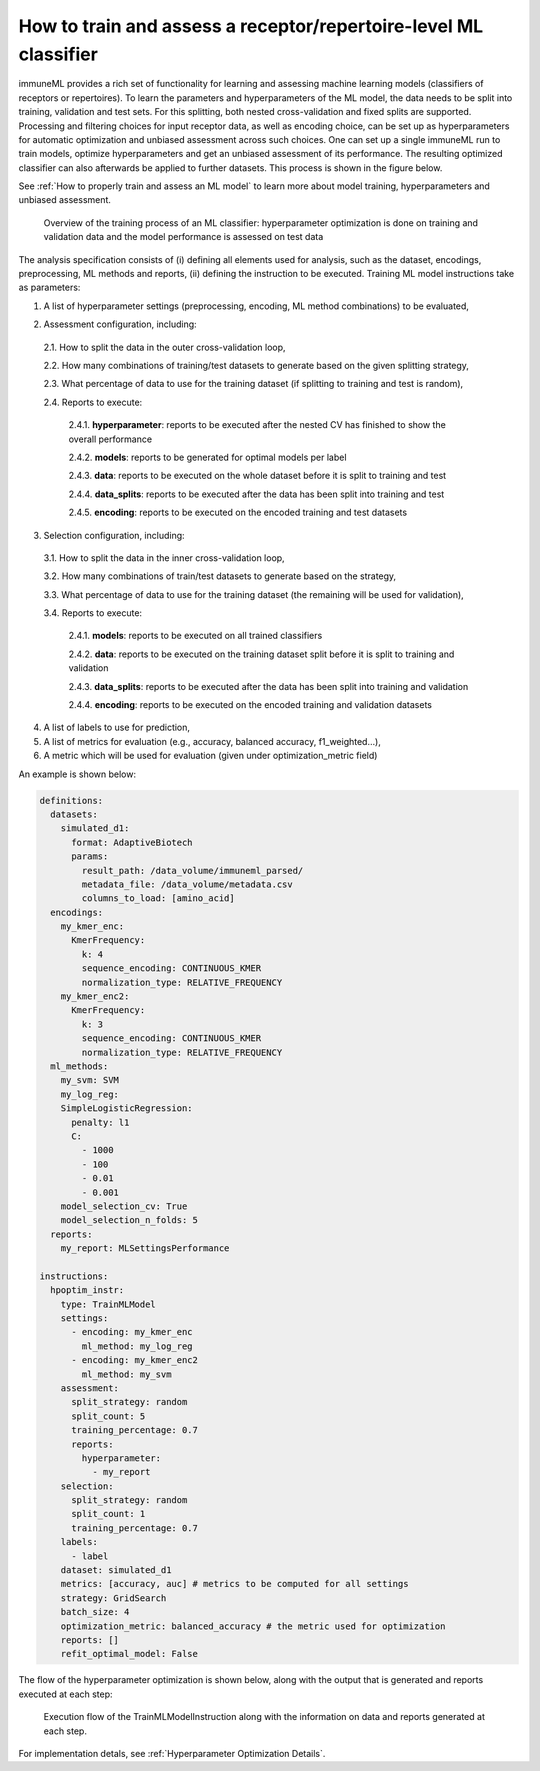 How to train and assess a receptor/repertoire-level ML classifier
==================================================================

immuneML provides a rich set of functionality for learning and assessing machine
learning models (classifiers of receptors or repertoires). To learn the parameters and hyperparameters of the ML model,
the data needs to be split into training, validation and test sets. For this splitting, both nested cross-validation and fixed splits are supported.
Processing and filtering choices for input receptor data,
as well as encoding choice, can be set up as hyperparameters for automatic optimization
and unbiased assessment across such choices. One can set up a single immuneML run to train
models, optimize hyperparameters and get an unbiased assessment of its performance.
The resulting optimized classifier can also afterwards be applied to further datasets.
This process is shown in the figure below.

See :ref:`How to properly train and assess an ML model` to learn more about model training, hyperparameters and unbiased assessment.

.. figure:: ../_static/images/ml_process_overview.png
  :width: 70%

  Overview of the training process of an ML classifier: hyperparameter
  optimization is done on training and validation data and the model performance is
  assessed on test data

The analysis specification consists of (i) defining all elements used for analysis,
such as the dataset, encodings, preprocessing, ML methods and reports, (ii) defining
the instruction to be executed. Training ML model instructions take as parameters:

1. A list of hyperparameter settings (preprocessing, encoding, ML method combinations) to be evaluated,

.. highlight:: yaml
.. code-block:: yaml
  :linenos:

  settings:
    - encoding: my_kmer_enc
      ml_method: my_log_reg
    - preprocessing: filter1
      encoding: my_kmer_enc
      ml_method: my_svm

2. Assessment configuration, including:

  2.1. How to split the data in the outer cross-validation loop,

  2.2. How many combinations of training/test datasets to generate based on the given
  splitting strategy,

  2.3. What percentage of data to use for the training dataset (if splitting to training and test is random),

  2.4. Reports to execute:

    2.4.1. **hyperparameter**: reports to be executed after the nested CV has finished to show the overall performance

    2.4.2. **models**: reports  to be generated for optimal models per label

    2.4.3. **data**: reports to be executed on the whole dataset before it is split to training and test

    2.4.4. **data_splits**: reports to be executed after the data has been split into training and test

    2.4.5. **encoding**: reports to be executed on the encoded training and test datasets

  .. highlight:: yaml
  .. code-block:: yaml
    :linenos:

    assessment:
      split_strategy: random
      split_count: 5
      training_percentage: 0.7
      reports:
        hyperparameter:
          - my_hp_benchmark
        models:
          - my_model_report
        data:
          - my_data_report
        data_splits:
          - my_data_report
        encoding:
          - my_encoding_report

3. Selection configuration, including:

  3.1. How to split the data in the inner cross-validation loop,

  3.2. How many combinations of train/test datasets to generate based on the strategy,

  3.3. What percentage of data to use for the training dataset (the remaining will be used for validation),

  3.4. Reports to execute:

    2.4.1. **models**: reports to be executed on all trained classifiers

    2.4.2. **data**: reports to be executed on the training dataset split before it is split to training and validation

    2.4.3. **data_splits**: reports to be executed after the data has been split into training and validation

    2.4.4. **encoding**: reports to be executed on the encoded training and validation datasets

  .. highlight:: yaml
  .. code-block:: yaml
    :linenos:

    selection:
      split_strategy: random
      split_count: 1
      reports:
        models:
          - my_model_report
        data:
          - my_data_report
        data_splits:
          - my_data_report
        encoding:
          - my_encoding_report
      training_percentage: 0.7

4. A list of labels to use for prediction,

5. A list of metrics for evaluation (e.g., accuracy, balanced accuracy, f1_weighted…),

6. A metric which will be used for evaluation (given under optimization_metric field)

An example is shown below:

.. highlight:: yaml
.. code-block:: yaml

  definitions:
    datasets:
      simulated_d1:
        format: AdaptiveBiotech
        params:
          result_path: /data_volume/immuneml_parsed/
          metadata_file: /data_volume/metadata.csv
          columns_to_load: [amino_acid]
    encodings:
      my_kmer_enc:
        KmerFrequency:
          k: 4
          sequence_encoding: CONTINUOUS_KMER
          normalization_type: RELATIVE_FREQUENCY
      my_kmer_enc2:
        KmerFrequency:
          k: 3
          sequence_encoding: CONTINUOUS_KMER
          normalization_type: RELATIVE_FREQUENCY
    ml_methods:
      my_svm: SVM
      my_log_reg:
      SimpleLogisticRegression:
        penalty: l1
        C:
          - 1000
          - 100
          - 0.01
          - 0.001
      model_selection_cv: True
      model_selection_n_folds: 5
    reports:
      my_report: MLSettingsPerformance

  instructions:
    hpoptim_instr:
      type: TrainMLModel
      settings:
        - encoding: my_kmer_enc
          ml_method: my_log_reg
        - encoding: my_kmer_enc2
          ml_method: my_svm
      assessment:
        split_strategy: random
        split_count: 5
        training_percentage: 0.7
        reports:
          hyperparameter:
            - my_report
      selection:
        split_strategy: random
        split_count: 1
        training_percentage: 0.7
      labels:
        - label
      dataset: simulated_d1
      metrics: [accuracy, auc] # metrics to be computed for all settings
      strategy: GridSearch
      batch_size: 4
      optimization_metric: balanced_accuracy # the metric used for optimization
      reports: []
      refit_optimal_model: False

The flow of the hyperparameter optimization is shown below, along with the
output that is generated and reports executed at each step:

.. figure:: ../_static/images/hp_optmization_with_outputs.png
  :width: 70%

  Execution flow of the TrainMLModelInstruction along with the information on data and reports generated at each step.

For implementation detals, see :ref:`Hyperparameter Optimization Details`.